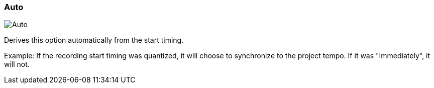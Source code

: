 ifdef::pdf-theme[[[inspector-matrix-recording-sync-to-project-tempo-auto,Auto]]]
ifndef::pdf-theme[[[inspector-matrix-recording-sync-to-project-tempo-auto,Auto image:playtime::generated/screenshots/elements/inspector/matrix/recording-sync-to-project-tempo/auto.png[width=50, pdfwidth=8mm]]]]
=== Auto

image::playtime::generated/screenshots/elements/inspector/matrix/recording-sync-to-project-tempo/auto.png[Auto, role="related thumb right", float=right]

Derives this option automatically from the start timing.

Example: If the recording start timing was quantized, it will choose to synchronize to the project tempo. If it was "Immediately", it will not.

